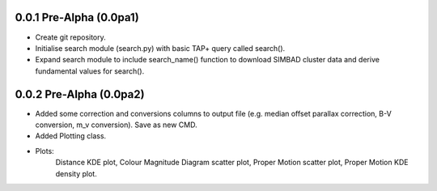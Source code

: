 0.0.1 Pre-Alpha (0.0pa1)
========================

- Create git repository.
- Initialise search module (search.py) with basic TAP+ query called search().
- Expand search module to include search_name() function to download SIMBAD cluster data and derive fundamental values for search().

0.0.2 Pre-Alpha (0.0pa2)
========================

- Added some correction and conversions columns to output file (e.g. median offset parallax correction, B-V conversion, m_v conversion). Save as new CMD.
- Added Plotting class.
- Plots:
    Distance KDE plot, Colour Magnitude Diagram scatter plot, Proper Motion scatter plot, Proper Motion KDE density plot.
